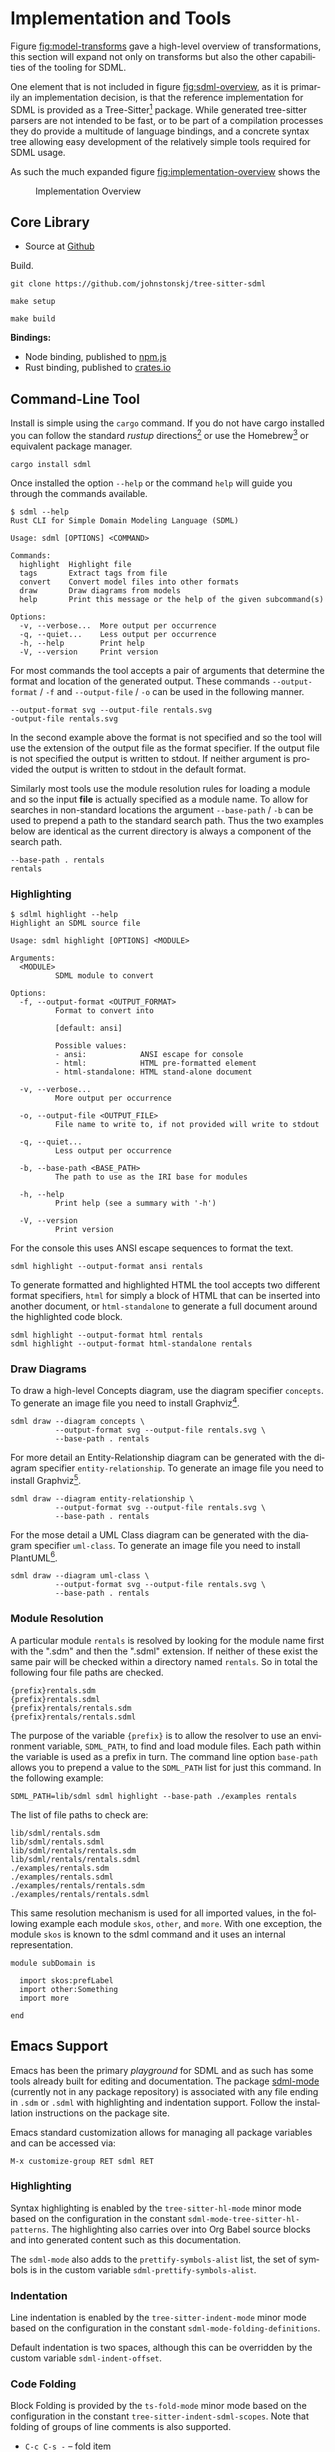 #+LANGUAGE: en
#+STARTUP: overview hidestars inlineimages entitiespretty


* Implementation and Tools

Figure [[fig:model-transforms]] gave a high-level overview of transformations, this section will expand not only on
transforms but also the other capabilities of the tooling for SDML.

One element that is not included in figure [[fig:sdml-overview]], as it is primarily an implementation decision, is that the
reference implementation for SDML is provided as a Tree-Sitter[fn:ts] package. While generated tree-sitter parsers are
not intended to be fast, or to be part of a compilation processes they do provide a multitude of language bindings, and
a concrete syntax tree allowing easy development of the relatively simple tools required for SDML usage.

As such the much expanded figure
[[fig:implementation-overview]] shows the 

#+NAME: fig:implementation-overview
#+BEGIN_SRC dot :file implementation-overview.svg :exports results
digraph G {
    bgcolor="transparent";
    rankdir="TB";
    fontname="Helvetica,Arial,sans-serif";
    node [fontname="Helvetica,Arial,sans-serif"; fontsize=10];

    subgraph cluster_0 {
        label = "Core Library";
        grammar [label="Grammar\nDefinition"];
        parser [label="Parser\nDylib"];
        rust [label="Rust\nBindings"];
        npm [label="Node\nBindings"];
        wasm [label="WASM\nBindings"];

        grammar -> parser;
        parser -> rust;
        parser -> npm;
        parser -> wasm;
    }

    treesit [shape=component; label="Tree-Sitter\nC Library"; color="dimgrey"; fontcolor="dimgrey";];
    treesit -> grammar;

    subgraph cluster_1 {
        label = "Emacs Support";
        emode [label="Editing Mode"];
        spell [label="Spell Checker"];
        flycheck [label="Flycheck"];
        emode -> spell;
        emode -> flycheck;

        parser -> emode;
    }

    ets [shape=component; label="Emacs\nTree-Sitter"; color="dimgrey"; fontcolor="dimgrey";];
    ets_hl [shape=component; label="Tree-Sitter\nHighlighter"; color="dimgrey"; fontcolor="dimgrey";];
    ets_indent [shape=component; label="Tree-Sitter\nIndenter"; color="dimgrey"; fontcolor="dimgrey";];
    ets_fold [shape=component; label="Tree-Sitter\nFolder"; color="dimgrey"; fontcolor="dimgrey";];

    treesit -> ets;
    ets -> ets_hl;
    ets -> ets_indent;
    ets -> ets_fold;

    ets_hl -> emode;
    ets_indent -> emode;
    ets_fold -> emode;

    subgraph cluster_2 {
        label = "Command-Line Tool";
        api [label="API"];
        fmt [label="Formatter"];
        linter [label="Linter"];
        diagrams [label="Diagrammer"];

        rust -> api;
        api -> fmt;
        api -> linter;
        api -> diagrams;
    }
}
#+END_SRC
 
#+CAPTION: Implementation Overview
#+RESULTS: fig:implementation-overview
[[file:implementation-overview.svg]]

** Core Library

- Source at [[https://github.com/johnstonskj/tree-sitter-sdml][Github]]

Build.

#+BEGIN_EXAMPLE
git clone https://github.com/johnstonskj/tree-sitter-sdml
#+END_EXAMPLE

#+BEGIN_EXAMPLE
make setup
#+END_EXAMPLE

#+BEGIN_EXAMPLE
make build
#+END_EXAMPLE

*Bindings:*

- Node binding, published to [[https://www.npmjs.com/package/tree-sitter-sdml][npm.js]]
- Rust binding, published to [[https://crates.io/crates/tree-sitter-sdml][crates.io]]
  
** Command-Line Tool

Install is simple using the =cargo= command. If you do not have cargo installed you can follow the standard /rustup/
directions[fn:cargo] or use the Homebrew[fn:brew] or equivalent package manager.

#+BEGIN_EXAMPLE
cargo install sdml
#+END_EXAMPLE

Once installed the option =--help= or the command =help= will guide you through the commands available.

#+BEGIN_EXAMPLE
$ sdml --help
Rust CLI for Simple Domain Modeling Language (SDML)

Usage: sdml [OPTIONS] <COMMAND>

Commands:
  highlight  Highlight file
  tags       Extract tags from file
  convert    Convert model files into other formats
  draw       Draw diagrams from models
  help       Print this message or the help of the given subcommand(s)

Options:
  -v, --verbose...  More output per occurrence
  -q, --quiet...    Less output per occurrence
  -h, --help        Print help
  -V, --version     Print version
#+END_EXAMPLE

For most commands the tool accepts a pair of arguments that determine the format and location of the generated output.
These commands =--output-format= / =-f= and =--output-file= / =-o= can be used in the following manner.

#+BEGIN_EXAMPLE
--output-format svg --output-file rentals.svg
-output-file rentals.svg
#+END_EXAMPLE

In the second example above the format is not specified and so the tool will use the extension of the output file as the
format specifier. If the output file is not specified the output is written to stdout. If neither argument is provided
the output is written to stdout in the default format.

Similarly most tools use the module resolution rules for loading a module and so the input *file* is actually specified
as a module name. To allow for searches in non-standard locations the argument =--base-path= / =-b= can be used to
prepend a path to the standard search path. Thus the two examples below are identical as the current directory is always
a component of the search path.

#+BEGIN_EXAMPLE
--base-path . rentals
rentals
#+END_EXAMPLE

*** Highlighting

#+BEGIN_EXAMPLE
$ sdlml highlight --help
Highlight an SDML source file

Usage: sdml highlight [OPTIONS] <MODULE>

Arguments:
  <MODULE>
          SDML module to convert

Options:
  -f, --output-format <OUTPUT_FORMAT>
          Format to convert into
          
          [default: ansi]

          Possible values:
          - ansi:            ANSI escape for console
          - html:            HTML pre-formatted element
          - html-standalone: HTML stand-alone document

  -v, --verbose...
          More output per occurrence

  -o, --output-file <OUTPUT_FILE>
          File name to write to, if not provided will write to stdout

  -q, --quiet...
          Less output per occurrence

  -b, --base-path <BASE_PATH>
          The path to use as the IRI base for modules

  -h, --help
          Print help (see a summary with '-h')

  -V, --version
          Print version
#+END_EXAMPLE

For the console this uses ANSI escape sequences to format the text. 

#+BEGIN_EXAMPLE
sdml highlight --output-format ansi rentals
#+END_EXAMPLE

To generate formatted and highlighted HTML the tool accepts two different format specifiers, =html= for simply a block
of HTML that can be inserted into another document, or =html-standalone= to generate a full document around the
highlighted code block.

#+BEGIN_EXAMPLE
sdml highlight --output-format html rentals
sdml highlight --output-format html-standalone rentals
#+END_EXAMPLE

*** Draw Diagrams

To draw a high-level Concepts diagram, use the diagram specifier =concepts=. To generate an image file you need to install
Graphviz[fn:gviz].

#+BEGIN_EXAMPLE
sdml draw --diagram concepts \
          --output-format svg --output-file rentals.svg \
          --base-path . rentals
#+END_EXAMPLE

For more detail an Entity-Relationship diagram can be generated with the diagram specifier =entity-relationship=. To
generate an image file you need to install Graphviz[fn:gviz].

#+BEGIN_EXAMPLE
sdml draw --diagram entity-relationship \
          --output-format svg --output-file rentals.svg \
          --base-path . rentals
#+END_EXAMPLE

For the mose detail a UML Class diagram can be generated with the diagram specifier =uml-class=. To generate an image file
you need to install PlantUML[fn:puml].

#+BEGIN_EXAMPLE
sdml draw --diagram uml-class \
          --output-format svg --output-file rentals.svg \
          --base-path . rentals
#+END_EXAMPLE

*** Module Resolution

A particular module =rentals= is resolved by looking for the module name first with the ".sdm" and then the ".sdml"
extension. If neither of these exist the same pair will be checked within a directory named =rentals=. So in total the
following four file paths are checked.

#+BEGIN_EXAMPLE
{prefix}rentals.sdm
{prefix}rentals.sdml
{prefix}rentals/rentals.sdm
{prefix}rentals/rentals.sdml
#+END_EXAMPLE

The purpose of the variable ={prefix}= is to allow the resolver to use an environment variable, =SDML_PATH=, to find and
load module files. Each path within the variable is used as a prefix in turn. The command line option =base-path= allows
you to prepend a value to the =SDML_PATH= list for just this command. In the following example:

#+BEGIN_EXAMPLE
SDML_PATH=lib/sdml sdml highlight --base-path ./examples rentals
#+END_EXAMPLE

The list of file paths to check are:

#+BEGIN_EXAMPLE
lib/sdml/rentals.sdm
lib/sdml/rentals.sdml
lib/sdml/rentals/rentals.sdm
lib/sdml/rentals/rentals.sdml
./examples/rentals.sdm
./examples/rentals.sdml
./examples/rentals/rentals.sdm
./examples/rentals/rentals.sdml
#+END_EXAMPLE

This same resolution mechanism is used for all imported values, in the following example each module =skos=, =other=, and
=more=. With one exception, the module =skos= is known to the sdml command and it uses an internal representation.

#+BEGIN_SRC sdml :exports code :noeval
module subDomain is

  import skos:prefLabel
  import other:Something
  import more

end
#+END_SRC

** Emacs Support

Emacs has been the primary /playground/ for SDML and as such has some tools already built for editing and documentation.
The package [[https://github.com/johnstonskj/emacs-sdml-mode][sdml-mode]] (currently not in any package repository) is associated with any file ending in =.sdm= or =.sdml= with
highlighting and indentation support. Follow the installation instructions on the package site.

Emacs standard customization allows for managing all package variables and can be accessed via:

=M-x customize-group RET sdml RET=

*** Highlighting

Syntax highlighting is enabled by the =tree-sitter-hl-mode= minor mode based on the configuration in the constant
=sdml-mode-tree-sitter-hl-patterns=. The highlighting also carries over into Org Babel source blocks and into generated
content such as this documentation.

The =sdml-mode= also adds to the =prettify-symbols-alist= list, the set of symbols is in the custom variable
=sdml-prettify-symbols-alist=.

*** Indentation

Line indentation is enabled by the =tree-sitter-indent-mode= minor mode based on the configuration in the constant
=sdml-mode-folding-definitions=.

Default indentation is two spaces, although this can be overridden by the custom variable =sdml-indent-offset=.

*** Code Folding

Block Folding is provided by the =ts-fold-mode= minor mode based on the configuration in the constant
=tree-sitter-indent-sdml-scopes=. Note that folding of groups of line comments is also supported.

- =C-c C-s -= -- fold item
- =C-c C-s += -- unfold item
- =C-c C-s C--= -- fold all items in buffer
- =C-c C-s C-+= -- unfold all items in buffer
- =C-c C-s /= -- unfold item and all children
- =C-c C-s .= -- toggle fold/unfold state

As well as the mechanics of folding, the =ts-fold= package also has indicator support for windowed clients and this is
enabled by default with =window-system= is non-nil.

*** Debugging

The following two comands are provided by the underlying =tree-sitter= package, but exposed here with the common key
prefix.

- =C-c C-s d= -- open the tree-sitter debug view
- =C-c C-s q= -- open the tree-sitter query builder

*** Ispell

The additional package =sdml-ispell= provides *selective* spell checking by only checking selected nodes in the tree.

- =C-c C-s s= -- spell check the item at point
- =C-c C-s C-s= -- spell check all items in the buffer

By default only strings and comments will be checked, although this can be overridden by the custom variable
=tree-sitter-ispell-sdml-text-mapping=.

*** Flycheck

The additional package =flycheck-sdml= provides on-the-fly linting for SDML buffers. To enable, simply ensure Flycheck
mode is enabled for your buffer. Rather than per-buffer, you can enable this by setting =flycheck-mode= for all SDML files
with a hook.

The entire set of lint rules are stored in the custom variable =sdml-lint-rules= with the form:

#+BEGIN_SRC emacs-lisp
'(rule-id "Issue message" level "tree-sitter query")
#+END_SRC

For example, the following rule returns the name of the module, but only if the first character is an upper case letter.
This is marked as a warning by Flycheck and provided with the necessary message.

#+BEGIN_SRC emacs-lisp
'(module-name-case
  "Module names may not start with upper-case"
  warning
  "((module name: (identifier) @name) (#match? @name \"^[:upper:]\"))")
#+END_SRC

*** Org-Babel

Org-Babel support provides the ability to call the SDML [[https://github.com/johnstonskj/rust-sdml][command-line tool]] to produce diagrams and more. For example, the
following source block calls the CLI to draw a concept diagram for the enclosed module. It is worth noting that this
documentation has been generated, including all source highlighting and diagrams, from an Org-mode document with Babel.

#+BEGIN_EXAMPLE
#+NAME: lst:rentals-example
#+CAPTION: Rentals Concepts
#+BEGIN_SRC sdml :cmdline draw --diagram concepts :file ./rentals-concepts.svg :exports both
module rentals is

  entity Vehicle
  entity Location
  entity Customer
  entity Booking

end
#+END_SRC
#+END_EXAMPLE

The results block then references the resulting image.

#+BEGIN_EXAMPLE
#+NAME: fig:rentals-example-concepts
#+CAPTION: Rentals Concepts
#+RESULTS: lst:rentals-example
[[file:./rentals-concepts.svg]]
#+END_EXAMPLE

But, what if we want to produce more than one diagram from the same source? By using the built-in
/[[https://orgmode.org/manual/Noweb-Reference-Syntax.html][noweb]]/ syntax we can create a new source block, but
reference the original content. This source block has different command-line parameters and has it's own results block
as well.

#+BEGIN_EXAMPLE
#+NAME: fig:rentals-example-erd
#+BEGIN_SRC sdml :cmdline draw --diagram concepts :file ./rentals-erd.svg :exports results :noweb yes
<<lst:rentals-example>>
#+END_SRC
#+END_EXAMPLE

** Neovim

[[https://neovim.io/][Neovim]] has some great tree-sitter support with the [[https://github.com/nvim-treesitter/nvim-treesitter][nvim-tree-sitter]] and a nice in-editor [[https://github.com/nvim-treesitter/playground][playground]]. Firstly, add the
tree-sitter plugin, but don't install yet, as shown on the nvim-treesitter page (using [[https://github.com/junegunn/vim-plug][vim-plug]]):

#+NAME: lst:vim-ts-plugin
#+BEGIN_SRC vimrc :noeval
call plug#begin()
Plug 'nvim-treesitter/nvim-treesitter', {'do': ':TSUpdate'}
call plug#end()
#+END_SRC

Now, add the following Lua block, using content from the homepage, and then set the ~ensure_installed~ to include the
query language and so highlight tree-sitter queries and set ~ignore_install~ to include sdml *before* installing the
tree-sitter plugin. The builtin sdml grammar will unfortunately install queries that will then be a problem so we want
to avoid that.

#+NAME: lst:vim-ts-config
#+BEGIN_SRC lua :noeval
require'nvim-treesitter.configs'.setup {
    ensure_installed = { "query" }, 
    sync_install = false,
    auto_install = true,
    highlight = {
        enable = true,
        disable = {},
        additional_vim_regex_highlighting = false,
    },
    incremental_selection = {
        enable = true,
        keymaps = {
            init_selection = "gnn",
            node_incremental = "grn",
            scope_incremental = "grc",
            node_decremental = "grm",
        },
    },
    indent = {
        enable = true
    },
    query_linter = {
        enable = true,
        use_virtual_text = true,
        lint_events = {"BufWrite", "CursorHold"},
    },
}
#+END_SRC

To allow tree-sitter to do folding based on =folds.scm=, add the following to =init.vim=.

#+NAME: lst:vim-ts-folding
#+BEGIN_SRC vimrc :noeval
set foldmethod=expr
set foldexpr=nvim_treesitter#foldexpr()
#+END_SRC

Once the core plugin has been installed you can add the following Lua block in =init.vim= to install /this/ grammar.

#+NAME: lst:vim-ts-add-sdml
#+BEGIN_SRC lua :noeval
local parser_config = require "nvim-treesitter.parsers".get_parser_configs()

parser_config.sdml = {
    install_info = {
        url = "https://github.com/johnstonskj/tree-sitter-sdml",
        files = {"src/parser.c"},
        generate_requires_npm = true, 
        requires_generate_from_grammar = true,  
    },
    filetype = "sdm",
    maintainers = { "@johnstonskj" },
}
#+END_SRC

Additionally, try the  [[https://github.com/nvim-treesitter/nvim-treesitter-context][nvim-treesitter-context]] and [[https://github.com/nvim-treesitter/nvim-treesitter-refactor][nvim-treesitter-refactor]] plugins based on tree-sitter.

#+NAME: lst:vim-ts-extras
#+BEGIN_SRC vimrc :noeval
call plug#begin()

Plug 'nvim-treesitter/nvim-treesitter', {'do': ':TSUpdate'}
Plug 'nvim-treesitter/nvim-treesitter-context' 
Plug 'nvim-treesitter/playground'

call plug#end()
#+END_SRC

Add the corresponding configuration:

#+NAME: lst:vim-ts-playground-config
#+BEGIN_SRC lua :noeval
require'nvim-treesitter.configs'.setup {
    // …
    playground = {
        enable = true,
        disable = {},
        updatetime = 25,
        persist_queries = false,
        keybindings = {
            toggle_query_editor = 'o',
            toggle_hl_groups = 'i',
            toggle_injected_languages = 't',
            toggle_anonymous_nodes = 'a',
            toggle_language_display = 'I',
            focus_language = 'f',
            unfocus_language = 'F',
            update = 'R',
            goto_node = '<cr>',
            show_help = '?',
        },
    }
}
#+END_SRC

** VSCode

Try here:

- https://github.com/georgewfraser/vscode-tree-sitter
- https://github.com/EvgeniyPeshkov/syntax-highlighter

# ----- Footnotes

[fn:ts]  Home at [[https://tree-sitter.github.io/tree-sitter/][Tree Sitter]], source at [[https://github.com/tree-sitter/tree-sitter][github.com]]
[fn:cargo] [[https://doc.rust-lang.org/cargo/getting-started/installation.html][Installing Cargo]] from the Cargo book
[fn:brew] The [[https://brew.sh/][Homebrew]] package manager
[fn:gviz] [[https://graphviz.org/download/][Graphviz]] open source graph visualization software
[fn:puml] [[https://plantuml.com/][PlantUML]] open-source UML diagram generator
